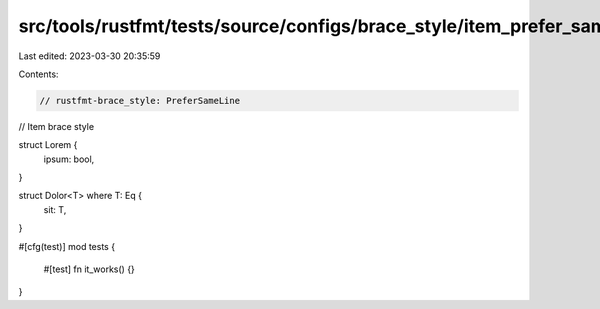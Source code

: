 src/tools/rustfmt/tests/source/configs/brace_style/item_prefer_same_line.rs
===========================================================================

Last edited: 2023-03-30 20:35:59

Contents:

.. code-block:: rs

    // rustfmt-brace_style: PreferSameLine
// Item brace style

struct Lorem {
    ipsum: bool,
}

struct Dolor<T> where T: Eq {
    sit: T,
}

#[cfg(test)]
mod tests {
    #[test]
    fn it_works() {}
}


